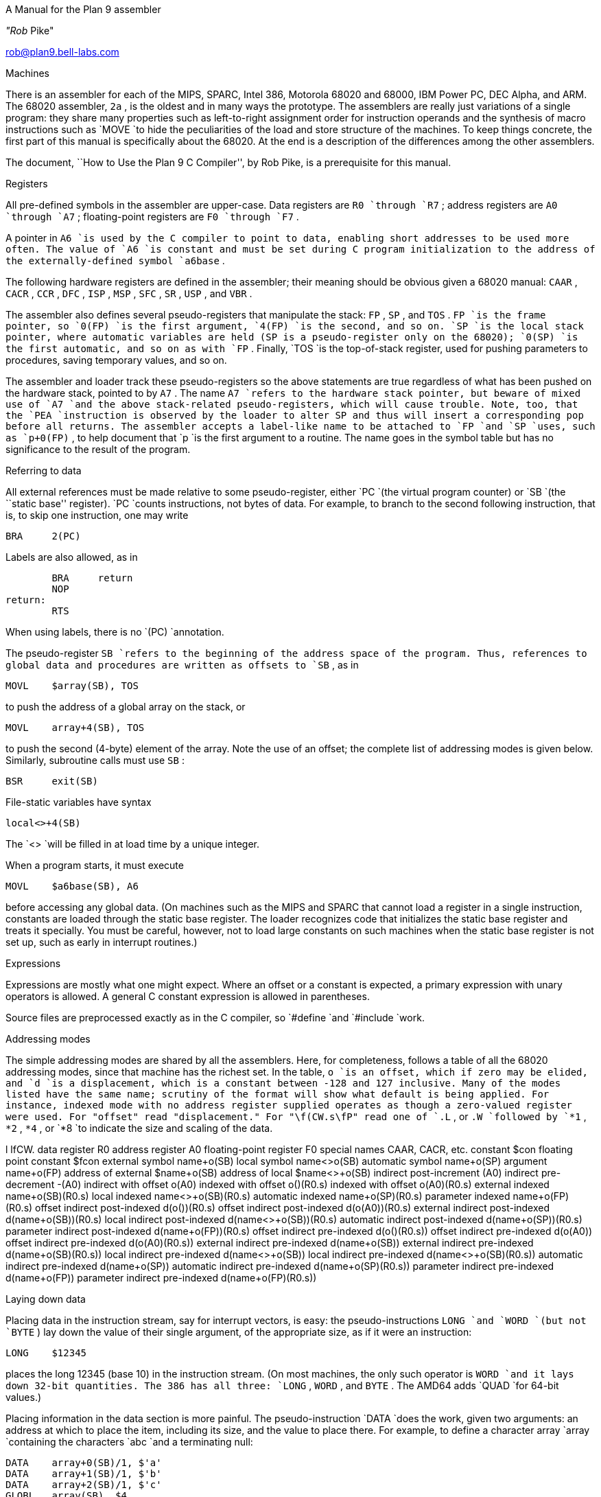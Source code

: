 



A Manual for the Plan 9 assembler

_"Rob_ Pike"

rob@plan9.bell-labs.com

Machines

There is an assembler for each of the MIPS, SPARC, Intel 386,
Motorola 68020 and 68000, IBM Power PC, DEC Alpha, and ARM.
The 68020 assembler,
`2a` ,
is the oldest and in many ways the prototype.
The assemblers are really just variations of a single program:
they share many properties such as left-to-right assignment order for
instruction operands and the synthesis of macro instructions
such as
`MOVE
`to hide the peculiarities of the load and store structure of the machines.
To keep things concrete, the first part of this manual is
specifically about the 68020.
At the end is a description of the differences among
the other assemblers.


The document, ``How to Use the Plan 9 C Compiler'', by Rob Pike,
is a prerequisite for this manual.


Registers

All pre-defined symbols in the assembler are upper-case.
Data registers are
`R0
`through
`R7` ;
address registers are
`A0
`through
`A7` ;
floating-point registers are
`F0
`through
`F7` .

A pointer in
`A6
`is used by the C compiler to point to data, enabling short addresses to
be used more often.
The value of
`A6
`is constant and must be set during C program initialization
to the address of the externally-defined symbol
`a6base` .

The following hardware registers are defined in the assembler; their
meaning should be obvious given a 68020 manual:
`CAAR` ,
`CACR` ,
`CCR` ,
`DFC` ,
`ISP` ,
`MSP` ,
`SFC` ,
`SR` ,
`USP` ,
and
`VBR` .

The assembler also defines several pseudo-registers that
manipulate the stack:
`FP` ,
`SP` ,
and
`TOS` .
`FP
`is the frame pointer, so
`0(FP)
`is the first argument,
`4(FP)
`is the second, and so on.
`SP
`is the local stack pointer, where automatic variables are held
(SP is a pseudo-register only on the 68020);
`0(SP)
`is the first automatic, and so on as with
`FP` .
Finally,
`TOS
`is the top-of-stack register, used for pushing parameters to procedures,
saving temporary values, and so on.

The assembler and loader track these pseudo-registers so
the above statements are true regardless of what has been
pushed on the hardware stack, pointed to by
`A7` .
The name
`A7
`refers to the hardware stack pointer, but beware of mixed use of
`A7
`and the above stack-related pseudo-registers, which will cause trouble.
Note, too, that the
`PEA
`instruction is observed by the loader to
alter SP and thus will insert a corresponding pop before all returns.
The assembler accepts a label-like name to be attached to
`FP
`and
`SP
`uses, such as
`p+0(FP)` ,
to help document that
`p
`is the first argument to a routine.
The name goes in the symbol table but has no significance to the result
of the program.

Referring to data

All external references must be made relative to some pseudo-register,
either
`PC
`(the virtual program counter) or
`SB
`(the ``static base'' register).
`PC
`counts instructions, not bytes of data.
For example, to branch to the second following instruction, that is,
to skip one instruction, one may write

	BRA	2(PC)

Labels are also allowed, as in

	BRA	return
	NOP
return:
	RTS

When using labels, there is no
`(PC)
`annotation.

The pseudo-register
`SB
`refers to the beginning of the address space of the program.
Thus, references to global data and procedures are written as
offsets to
`SB` ,
as in

	MOVL	$array(SB), TOS

to push the address of a global array on the stack, or

	MOVL	array+4(SB), TOS

to push the second (4-byte) element of the array.
Note the use of an offset; the complete list of addressing modes is given below.
Similarly, subroutine calls must use
`SB` :

	BSR	exit(SB)

File-static variables have syntax

	local<>+4(SB)

The
`<>
`will be filled in at load time by a unique integer.

When a program starts, it must execute

	MOVL	$a6base(SB), A6

before accessing any global data.
(On machines such as the MIPS and SPARC that cannot load a register
in a single instruction, constants are loaded through the static base
register.  The loader recognizes code that initializes the static
base register and treats it specially.  You must be careful, however,
not to load large constants on such machines when the static base
register is not set up, such as early in interrupt routines.)

Expressions

Expressions are mostly what one might expect.
Where an offset or a constant is expected,
a primary expression with unary operators is allowed.
A general C constant expression is allowed in parentheses.

Source files are preprocessed exactly as in the C compiler, so
`#define
`and
`#include
`work.

Addressing modes

The simple addressing modes are shared by all the assemblers.
Here, for completeness, follows a table of all the 68020 addressing modes,
since that machine has the richest set.
In the table,
`o
`is an offset, which if zero may be elided, and
`d
`is a displacement, which is a constant between -128 and 127 inclusive.
Many of the modes listed have the same name;
scrutiny of the format will show what default is being applied.
For instance, indexed mode with no address register supplied operates
as though a zero-valued register were used.
For "offset" read "displacement."
For "\f(CW.s\fP" read one of
`.L` ,
or
`.W
`followed by
`*1` ,
`*2` ,
`*4` ,
or
`*8
`to indicate the size and scaling of the data.


l lfCW.
data register	R0
address register	A0
floating-point register	F0
special names	CAAR, CACR, etc.
constant	$con
floating point constant	$fcon
external symbol	name+o(SB)
local symbol	name<>+o(SB)
automatic symbol	name+o(SP)
argument	name+o(FP)
address of external	$name+o(SB)
address of local	$name<>+o(SB)
indirect post-increment	(A0)+
indirect pre-decrement	-(A0)
indirect with offset	o(A0)
indexed with offset	o()(R0.s)
indexed with offset	o(A0)(R0.s)
external indexed	name+o(SB)(R0.s)
local indexed	name<>+o(SB)(R0.s)
automatic indexed	name+o(SP)(R0.s)
parameter indexed	name+o(FP)(R0.s)
offset indirect post-indexed	d(o())(R0.s)
offset indirect post-indexed	d(o(A0))(R0.s)
external indirect post-indexed	d(name+o(SB))(R0.s)
local indirect post-indexed	d(name<>+o(SB))(R0.s)
automatic indirect post-indexed	d(name+o(SP))(R0.s)
parameter indirect post-indexed	d(name+o(FP))(R0.s)
offset indirect pre-indexed	d(o()(R0.s))
offset indirect pre-indexed	d(o(A0))
offset indirect pre-indexed	d(o(A0)(R0.s))
external indirect pre-indexed	d(name+o(SB))
external indirect pre-indexed	d(name+o(SB)(R0.s))
local indirect pre-indexed	d(name<>+o(SB))
local indirect pre-indexed	d(name<>+o(SB)(R0.s))
automatic indirect pre-indexed	d(name+o(SP))
automatic indirect pre-indexed	d(name+o(SP)(R0.s))
parameter indirect pre-indexed	d(name+o(FP))
parameter indirect pre-indexed	d(name+o(FP)(R0.s))



Laying down data

Placing data in the instruction stream, say for interrupt vectors, is easy:
the pseudo-instructions
`LONG
`and
`WORD
`(but not
`BYTE` )
lay down the value of their single argument, of the appropriate size,
as if it were an instruction:

	LONG	$12345

places the long 12345 (base 10)
in the instruction stream.
(On most machines,
the only such operator is
`WORD
`and it lays down 32-bit quantities.
The 386 has all three:
`LONG` ,
`WORD` ,
and
`BYTE` .
The AMD64 adds
`QUAD
`for 64-bit values.)

Placing information in the data section is more painful.
The pseudo-instruction
`DATA
`does the work, given two arguments: an address at which to place the item,
including its size,
and the value to place there.  For example, to define a character array
`array
`containing the characters
`abc
`and a terminating null:

	DATA    array+0(SB)/1, $'a'
	DATA    array+1(SB)/1, $'b'
	DATA    array+2(SB)/1, $'c'
	GLOBL   array(SB), $4

or

	DATA    array+0(SB)/4, $"abc\ez"
	GLOBL   array(SB), $4

The
`/1
`defines the number of bytes to define,
`GLOBL
`makes the symbol global, and the
`$4
`says how many bytes the symbol occupies.
Uninitialized data is zeroed automatically.
The character
`\ez
`is equivalent to the C
`\e0.
`The string in a
`DATA
`statement may contain a maximum of eight bytes;
build larger strings piecewise.
Two pseudo-instructions,
`DYNT
`and
`INIT` ,
allow the (obsolete) Alef compilers to build dynamic type information during the load
phase.
The
`DYNT
`pseudo-instruction has two forms:

	DYNT	, ALEF_SI_5+0(SB)
	DYNT	ALEF_AS+0(SB), ALEF_SI_5+0(SB)

In the first form,
`DYNT
`defines the symbol to be a small unique integer constant, chosen by the loader,
which is some multiple of the word size.  In the second form,
`DYNT
`defines the second symbol in the same way,
places the address of the most recently
defined text symbol in the array specified by the first symbol at the
index defined by the value of the second symbol,
and then adjusts the size of the array accordingly.

The
`INIT
`pseudo-instruction takes the same parameters as a
`DATA
`statement.  Its symbol is used as the base of an array and the
data item is installed in the array at the offset specified by the most recent
`DYNT
`pseudo-instruction.
The size of the array is adjusted accordingly.
The
`DYNT
`and
`INIT
`pseudo-instructions are not implemented on the 68020.

Defining a procedure

Entry points are defined by the pseudo-operation
`TEXT` ,
which takes as arguments the name of the procedure (including the ubiquitous
`(SB)` )
and the number of bytes of automatic storage to pre-allocate on the stack,
which will usually be zero when writing assembly language programs.
On machines with a link register, such as the MIPS and SPARC,
the special value -4 instructs the loader to generate no PC save
and restore instructions, even if the function is not a leaf.
Here is a complete procedure that returns the sum
of its two arguments:

TEXT	sum(SB), $0
	MOVL	arg1+0(FP), R0
	ADDL	arg2+4(FP), R0
	RTS

An optional middle argument
to the
`TEXT
`pseudo-op is a bit field of options to the loader.
Setting the 1 bit suspends profiling the function when profiling is enabled for the rest of
the program.
For example,

TEXT	sum(SB), 1, $0
	MOVL	arg1+0(FP), R0
	ADDL	arg2+4(FP), R0
	RTS

will not be profiled; the first version above would be.
Subroutines with peculiar state, such as system call routines,
should not be profiled.

Setting the 2 bit allows multiple definitions of the same
`TEXT
`symbol in a program; the loader will place only one such function in the image.
It was emitted only by the Alef compilers.

Subroutines to be called from C should place their result in
`R0` ,
even if it is an address.
Floating point values are returned in
`F0` .
Functions that return a structure to a C program
receive as their first argument the address of the location to
store the result;
`R0
`is unused in the calling protocol for such procedures.
A subroutine is responsible for saving its own registers,
and therefore is free to use any registers without saving them (``caller saves'').
`A6
`and
`A7
`are the exceptions as described above.

When in doubt

If you get confused, try using the
`-S
`option to
`2c
`and compiling a sample program.
The standard output is valid input to the assembler.

Instructions

The instruction set of the assembler is not identical to that
of the machine.
It is chosen to match what the compiler generates, augmented
slightly by specific needs of the operating system.
For example,
`2a
`does not distinguish between the various forms of
`MOVE
`instruction: move quick, move address, etc.  Instead the context
does the job.  For example,

	MOVL	$1, R1
	MOVL	A0, R2
	MOVW	SR, R3

generates official
`MOVEQ` ,
`MOVEA` ,
and
`MOVESR
`instructions.
A number of instructions do not have the syntax necessary to specify
their entire capabilities.  Notable examples are the bitfield
instructions, the
multiply and divide instructions, etc.
For a complete set of generated instruction names (in
`2a
`notation, not Motorola's) see the file
`/sys/src/cmd/2c/2.out.h` .
Despite its name, this file contains an enumeration of the
instructions that appear in the intermediate files generated
by the compiler, which correspond exactly to lines of assembly language.

The MC68000 assembler,
`1a` ,
is essentially the same, honoring the appropriate subset of the instructions
and addressing modes.
The definitions of these are, nonetheless, part of
`2.out.h` .

Laying down instructions

The loader modifies the code produced by the assembler and compiler.
It folds branches,
copies short sequences of code to eliminate branches,
and discards unreachable code.
The first instruction of every function is assumed to be reachable.
The pseudo-instruction
`NOP` ,
which you may see in compiler output,
means no instruction at all, rather than an instruction that does nothing.
The loader discards all
`NOP` 's.

To generate a true
`NOP
`instruction, or any other instruction not known to the assembler, use a
`WORD
`pseudo-instruction.
Such instructions on RISCs are not scheduled by the loader and must have
their delay slots filled manually.

MIPS

The registers are only addressed by number:
`R0
`through
`R31` .
`R29
`is the stack pointer;
`R30
`is used as the static base pointer, the analogue of
`A6
`on the 68020.
Its value is the address of the global symbol
`setR30(SB)` .
The register holding returned values from subroutines is
`R1` .
When a function is called, space for the first argument
is reserved at
`0(FP)
`but in C (not Alef) the value is passed in
`R1
`instead.

The loader uses
`R28
`as a temporary.  The system uses
`R26
`and
`R27
`as interrupt-time temporaries.  Therefore none of these registers
should be used in user code.

The control registers are not known to the assembler.
Instead they are numbered registers
`M0` ,
`M1` ,
etc.
Use this trick to access, say,
`STATUS` :

#define	STATUS	12
	MOVW	M(STATUS), R1


Floating point registers are called
`F0
`through
`F31` .
By convention,
`F24
`must be initialized to the value 0.0,
`F26
`to 0.5,
`F28
`to 1.0, and
`F30
`to 2.0;
this is done by the operating system.

The instructions and their syntax are different from those of the manufacturer's
manual.
There are no
`lui
`and kin; instead there are
`MOVW
`(move word),
`MOVH
`(move halfword),
and
`MOVB
`(move byte) pseudo-instructions.  If the operand is unsigned, the instructions
are
`MOVHU
`and
`MOVBU` .
The order of operands is from left to right in dataflow order, just as
on the 68020 but not as in MIPS documentation.
This means that the
`Bcond
`instructions are reversed with respect to the book; for example, a
`va
``BGTZ
`generates a MIPS
`bltz
`instruction.

The assembler is for the R2000, R3000, and most of the R4000 and R6000 architectures.
It understands the 64-bit instructions
`MOVV` ,
`MOVVL` ,
`ADDV` ,
`ADDVU` ,
`SUBV` ,
`SUBVU` ,
`MULV` ,
`MULVU` ,
`DIVV` ,
`DIVVU` ,
`SLLV` ,
`SRLV` ,
and
`SRAV` .
The assembler does not have any cache, load-linked, or store-conditional instructions.

Some assembler instructions are expanded into multiple instructions by the loader.
For example the loader may convert the load of a 32 bit constant into an
`lui
`followed by an
`ori` .

Assembler instructions should be laid out as if there
were no load, branch, or floating point compare delay slots;
the loader will rearrange\(em\f2schedule\f1\(emthe instructions
to guarantee correctness and improve performance.
The only exception is that the correct scheduling of instructions
that use control registers varies from model to model of machine
(and is often undocumented) so you should schedule such instructions
by hand to guarantee correct behavior.
The loader generates

	NOR	R0, R0, R0

when it needs a true no-op instruction.
Use exactly this instruction when scheduling code manually;
the loader recognizes it and schedules the code before it and after it independently.  Also,
`WORD
`pseudo-ops are scheduled like no-ops.

The
`NOSCHED
`pseudo-op disables instruction scheduling
(scheduling is enabled by default);
`SCHED
`re-enables it.
Branch folding, code copying, and dead code elimination are
disabled for instructions that are not scheduled.

SPARC

Once you understand the Plan 9 model for the MIPS, the SPARC is familiar.
Registers have numerical names only:
`R0
`through
`R31` .
Forget about register windows: Plan 9 doesn't use them at all.
The machine has 32 global registers, period.
`R1
`[sic] is the stack pointer.
`R2
`is the static base register, with value the address of
`setSB(SB)` .
`R7
`is the return register and also the register holding the first
argument to a C (not Alef) function, again with space reserved at
`0(FP)` .
`R14
`is the loader temporary.

Floating-point registers are exactly as on the MIPS.

The control registers are known by names such as
`FSR` .
The instructions to access these registers are
`MOVW
`instructions, for example

	MOVW	Y, R8

for the SPARC instruction

	rdy	%r8


Move instructions are similar to those on the MIPS: pseudo-operations
that turn into appropriate sequences of
`sethi
`instructions, adds, etc.
Instructions read from left to right.  Because the arguments are
flipped to
`SUBCC` ,
the condition codes are not inverted as on the MIPS.

The syntax for the ASI stuff is, for example to move a word from ASI 2:

	MOVW	(R7, 2), R8

The syntax for double indexing is

	MOVW	(R7+R8), R9


The SPARC's instruction scheduling is similar to the MIPS's.
The official no-op instruction is:

	ORN	R0, R0, R0


i386

The assembler assumes 32-bit protected mode.
The register names are
`SP` ,
`AX` ,
`BX` ,
`CX` ,
`DX` ,
`BP` ,
`DI` ,
and
`SI` .
The stack pointer (not a pseudo-register) is
`SP
`and the return register is
`AX` .
There is no physical frame pointer but, as for the MIPS,
`FP
`is a pseudo-register that acts as
a frame pointer.

Opcode names are mostly the same as those listed in the Intel manual
with an
`L` ,
`W` ,
or
`B
`appended to identify 32-bit, 
16-bit, and 8-bit operations.
The exceptions are loads, stores, and conditionals.
All load and store opcodes to and from general registers, special registers
(such as
`CR0,
``CR3,
``GDTR,
``IDTR,
``SS,
``CS,
``DS,
``ES,
``FS,
`and
`GS` )
or memory are written
as

	MOV\f2x\fP	src,dst

where
_x_
is
`L` ,
`W` ,
or
`B` .
Thus to get
`AL
`use a
`MOVB
`instruction.  If you need to access
`AH` ,
you must mention it explicitly in a
`MOVB` :

	MOVB	AH, BX

There are many examples of illegal moves, for example,

	MOVB	BP, DI

that the loader actually implements as pseudo-operations.

The names of conditions in all conditional instructions
`J` , (
`SET` )
follow the conventions of the 68020 instead of those of the Intel
assembler:
`JOS` ,
`JOC` ,
`JCS` ,
`JCC` ,
`JEQ` ,
`JNE` ,
`JLS` ,
`JHI` ,
`JMI` ,
`JPL` ,
`JPS` ,
`JPC` ,
`JLT` ,
`JGE` ,
`JLE` ,
and
`JGT
`instead of
`JO` ,
`JNO` ,
`JB` ,
`JNB` ,
`JZ` ,
`JNZ` ,
`JBE` ,
`JNBE` ,
`JS` ,
`JNS` ,
`JP` ,
`JNP` ,
`JL` ,
`JNL` ,
`JLE` ,
and
`JNLE` .

The addressing modes have syntax like
`AX` ,
`(AX)` ,
`(AX)(BX*4)` ,
`10(AX)` ,
and
`10(AX)(BX*4)` .
The offsets from
`AX
`can be replaced by offsets from
`FP
`or
`SB
`to access names, for example
`extern+5(SB)(AX*2)` .

Other notes: Non-relative
`JMP
`and
`CALL
`have a
`*
`added to the syntax.
Only
`LOOP` ,
`LOOPEQ` ,
and
`LOOPNE
`are legal loop instructions.  Only
`REP
`and
`REPN
`are recognized repeaters.  These are not prefixes, but rather
stand-alone opcodes that precede the strings, for example

	CLD; REP; MOVSL

Segment override prefixes in
`MOD/RM
`fields are not supported.

AMD64

The assembler's conventions are similar to those for the 386, above.
The architecture provides extra fixed-point registers
`R8
`to
`R15` .
All registers are 64 bit, but instructions access low-order 8, 16 and 32 bits
as described in the processor handbook.
For example,
`MOVL
`to
`AX
`puts a value in the low-order 32 bits and clears the top 32 bits to zero.
Literal operands are limited to signed 32 bit values, which are sign-extended
to 64 bits in 64 bit operations; the exception is
`MOVQ` ,
which allows 64-bit literals.
MMX registers are
`M0
`to
`M7` ,
and
XMM registers are
`X0
`to
`X15` .

There are many new instructions, including the MMX and XMM media instructions,
and conditional move instructions.
As with the 386 instruction names,
all new 64-bit integer instructions, and the MMX and XMM instructions
uniformly use
`L
`for `long word' (32 bits) and
`Q
`for `quad word' (64 bits).
Some instructions use
`O
`(`octword') for 128-bit values, where the processor handbook
variously uses
`O
`or
`DQ` .
The assembler also consistently uses
`PL
`for `packed long' in
XMM instructions, instead of
`Q` ,
`DQ
`or
`PI` .
Either
`MOVL
`or
`MOVQ
`can be used to move values to and from control registers, even when
the registers might be 64 bits.
The assembler often accepts the handbook's name to ease conversion
of existing code (but remember that the operand order is uniformly
source then destination).

C's
`"long` long"
type is 64 bits, but passed and returned by value, not by reference.
More notably, C pointer values are 64 bits, and thus
`"long` long"
and
`"unsigned` long long"
are the only integer types wide enough to hold a pointer value.
The C compiler and library use the XMM floating-point instructions, not
the old 387 ones, although the latter are implemented by assembler and loader.
The compiler provides external registers,
allocated from
`R15
`down.

The calling conventions are different from the 386.
`CALL
`pushes, and
`RET
`pops a 64-bit return address on the stack.
The first integer or pointer argument is passed in a register, which is
`BP
`for an integer or pointer (it can be referred to in assembly code by the pseudonym
`RARG` ).
`AX
`holds the return value from subroutines as before.
Floating-point results are returned in
`X0` ,
although currently the first parameter is not passed in a register if floating-point.
All parameters less than 8 bytes in length have 8 byte slots reserved on the stack
to preserve alignment and simplify variable-length argument list access,
including the first parameter when passed in a register,
although bytes 4 to 7 are not initialized.

The assembler assumes 64-bit mode unless a
`MODE
`pseudo-operation is given:

	MODE $32

to change to 32-bit mode.
The effect is mainly to diagnose instructions that are illegal in
the given mode, but the loader will also assume 32-bit operands and addresses,
and 32-bit PC values for call and return.

Alpha

On the Alpha, all registers are 64 bits.  The architecture handles 32-bit values
by giving them a canonical format (sign extension in the case of integer registers).
Registers are numbered
`R0
`through
`R31` .
`R0
`holds the return value from subroutines, and also the first parameter.
`R30
`is the stack pointer,
`R29
`is the static base,
`R26
`is the link register, and
`R27
`and
`R28
`are linker temporaries.

Floating point registers are numbered
`F0
`to
`F31` .
`F28
`contains
`0.5` ,
`F29
`contains
`1.0` ,
and
`F30
`contains
`2.0` .
`F31
`is always
`0.0
`on the Alpha.

The extension character for
`MOV
`follows DEC's notation:
`B
`for byte (8 bits),
`W
`for word (16 bits),
`L
`for long (32 bits),
and
`Q
`for quadword (64 bits).
Byte and ``word'' loads and stores may be made unsigned
by appending a
`U` .
`S
`and
`T
`refer to IEEE floating point single precision (32 bits) and double precision (64 bits), respectively.

PowerPC

The PowerPC follows the Plan 9 model set by the MIPS and SPARC,
not the elaborate ABIs.
The 32-bit instructions of the 60x and 8xx PowerPC architectures are supported;
there is no support for the older POWER instructions.
Registers are
`R0
`through
`R31` .
`R0
`is initialized to zero; this is done by C start up code
and assumed by the compiler and loader.
`R1
`is the stack pointer.
`R2
`is the static base register, with value the address of
`setSB(SB)` .
`R3
`is the return register and also the register holding the first
argument to a C function, with space reserved at
`0(FP)
`as on the MIPS.
`R31
`is the loader temporary.
The external registers in Plan 9's C are allocated from
`R30
`down.

Floating point registers are called
`F0
`through
`F31` .
By convention, several registers are initialized
to specific values; this is done by the operating system.
`F27
`must be initialized to the value
`0x4330000080000000
`(used by float-to-int conversion),
`F28
`to the value 0.0,
`F29
`to 0.5,
`F30
`to 1.0, and
`F31
`to 2.0.

As on the MIPS and SPARC, the assembler accepts arbitrary literals
as operands to
`MOVW` ,
and also to
`ADD
`and others where `immediate' variants exist,
and the loader generates sequences
of
`addi` ,
`addis` ,
`oris` ,
etc. as required.
The register indirect addressing modes use the same syntax as the SPARC,
including double indexing when allowed.

The instruction names are generally derived from the Motorola ones,
subject to slight transformation:
the
`.` ' `
marking the setting of condition codes is replaced by
`CC` ,
and when the letter
`o` ' `
represents `OE=1' it is replaced by
`V` .
Thus
`add` ,
`addo.
`and
`subfzeo.
`become
`ADD` ,
`ADDVCC
`and
`SUBFZEVCC` .
As well as the three-operand conditional branch instruction
`BC` ,
the assembler provides pseudo-instructions for the common cases:
`BEQ` ,
`BNE` ,
`BGT` ,
`BGE` ,
`BLT` ,
`BLE` ,
`BVC` ,
and
`BVS` .
The unconditional branch instruction is
`BR` .
Indirect branches use
`"(CTR)"
`or
`"(LR)"
`as target.

Load or store operations are replaced by
`MOV
`variants in the usual way:
`MOVW
`(move word),
`MOVH
`(move halfword with sign extension), and
`MOVB
`(move byte with sign extension, a pseudo-instruction),
with unsigned variants
`MOVHZ
`and
`MOVBZ` ,
and byte-reversing
`MOVWBR
`and
`MOVHBR` .
`Load or store with update' versions are
`MOVWU` ,
`MOVHU` ,
and
`MOVBZU` .
Load or store multiple is
`MOVMW` .
The exceptions are the string instructions, which are
`LSW
`and
`STSW` ,
and the reservation instructions
`lwarx
`and
`stwcx.` ,
which are
`LWAR
`and
`STWCCC` ,
all with operands in the usual data-flow order.
Floating-point load or store instructions are
`FMOVD` ,
`FMOVDU` ,
`FMOVS` ,
and
`FMOVSU` .
The register to register move instructions
`fmr
`and
`fmr.
`are written
`FMOVD
`and
`FMOVDCC` .

The assembler knows the commonly used special purpose registers:
`CR` ,
`CTR` ,
`DEC` ,
`LR` ,
`MSR` ,
and
`XER` .
The rest, which are often architecture-dependent, are referenced as
`SPR(n)` . 
The segment registers of the 60x series are similarly
`SEG(n)` ,
but
_n_
can also be a register name, as in
`SEG(R3)` .
Moves between special purpose registers and general purpose ones,
when allowed by the architecture,
are written as
`MOVW` ,
replacing
`mfcr` ,
`mtcr` ,
`mfmsr` ,
`mtmsr` ,
`mtspr` ,
`mfspr` ,
`mftb` ,
and many others.

The fields of the condition register
`CR
`are referenced as
`CR(0)
`through
`CR(7)` .
They are used by the
`MOVFL
`(move field) pseudo-instruction,
which produces
`mcrf
`or
`mtcrf` .
For example:

	MOVFL	CR(3), CR(0)
	MOVFL	R3, CR(1)
	MOVFL	R3, $7, CR

They are also accepted in
the conditional branch instruction, for example

	BEQ	CR(7), label

Fields of the
`FPSCR
`are accessed using
`MOVFL
`in a similar way:

	MOVFL	FPSCR, F0
	MOVFL	F0, FPSCR
	MOVFL	F0, $7, FPSCR
	MOVFL	$0, FPSCR(3)

producing
`mffs` ,
`mtfsf` ,
or
`mtfsfi
`as appropriate.

ARM

The assembler provides access to
`R0
`through
`R14
`and the
`PC` .
The stack pointer is
`R13` ,
the link register is
`R14` ,
and the static base register is
`R12` .
`R0
`is the return register and also the register holding
the first argument to a subroutine.
The assembler supports the
`CPSR
`and
`SPSR
`registers.
It also knows about coprocessor registers
`C0
`through
`C15` .
Floating registers are
`F0
`through
`F7` ,
`FPSR
`and
`FPCR` .

As with the other architectures, loads and stores are called
`MOV` ,
e.g.
`MOVW
`for load word or store word, and
`MOVM
`for
load or store multiple,
depending on the operands.

Addressing modes are supported by suffixes to the instructions:
`.IA
`(increment after),
`.IB
`(increment before),
`.DA
`(decrement after), and
`.DB
`(decrement before).
These can only be used with the
`MOV
`instructions.
The move multiple instruction,
`MOVM` ,
defines a range of registers using brackets, e.g.
`[R0-R12]` .
The special
`MOVM
`addressing mode bits
`W` ,
`U` ,
and
`P
`are written in the same manner, for example,
`MOVM.DB.W` .
A
`.S
`suffix allows a
`MOVM
`instruction to access user
`R13
`and
`R14
`when in another processor mode.
Shifts and rotates in addressing modes are supported by binary operators
`<<
`(logical left shift),
`>>
`(logical right shift),
`->
`(arithmetic right shift), and
`@>
`(rotate right); for example
`"R7>>R2"` or
`"R2@>2"` .
The assembler does not support indexing by a shifted expression;
only names can be doubly indexed.

Any instruction can be followed by a suffix that makes the instruction conditional:
`.EQ` ,
`.NE` ,
and so on, as in the ARM manual, with synonyms
`.HS
`(for
`.CS` )
and
`.LO
`(for
`.CC` ),
for example
`ADD.NE` .
Arithmetic
and logical instructions
can have a
`.S
`suffix, as ARM allows, to set condition codes.

The syntax of the
`MCR
`and
`MRC
`coprocessor instructions is largely as in the manual, with the usual adjustments.
The assembler directly supports only the ARM floating-point coprocessor
operations used by the compiler:
`CMP` ,
`ADD` ,
`SUB` ,
`MUL` ,
and
`DIV` ,
all with
`F
`or
`D
`suffix selecting single or double precision.
Floating-point load or store become
`MOVF
`and
`MOVD` .
Conversion instructions are also specified by moves:
`MOVWD` ,
`MOVWF` ,
`MOVDW` ,
`MOVWD` ,
`MOVFD` ,
and
`MOVDF` .
